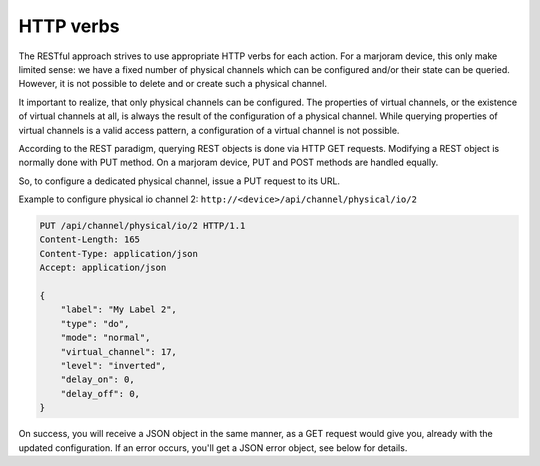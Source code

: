 HTTP verbs
==========

The RESTful approach strives to use appropriate HTTP verbs for each action. For a
marjoram device, this only make limited sense: we have a fixed number of physical
channels which can be configured and/or their state can be queried. However, it is
not possible to delete and or create such a physical channel.

It important to realize, that only physical channels can be configured. The properties
of virtual channels, or the existence of virtual channels at all, is always the
result of the configuration of a physical channel.
While querying properties of virtual channels is a valid access pattern, a
configuration of a virtual channel is not possible.

According to the REST paradigm, querying REST objects is done via HTTP GET requests.
Modifying a REST object is normally done with PUT method. On a marjoram device,
PUT and POST methods are handled equally.

So, to configure a dedicated physical channel, issue a PUT request to its URL.

Example to configure physical io channel 2: ``http://<device>/api/channel/physical/io/2``

.. code-block:: none

    PUT /api/channel/physical/io/2 HTTP/1.1
    Content-Length: 165
    Content-Type: application/json
    Accept: application/json
    
    {
        "label": "My Label 2",
        "type": "do",
        "mode": "normal",
        "virtual_channel": 17,
        "level": "inverted",
        "delay_on": 0,
        "delay_off": 0,
    }

On success, you will receive a JSON object in the same manner, as a GET request would give you, already
with the updated configuration. If an error occurs, you'll get a JSON error object, see below for details.
